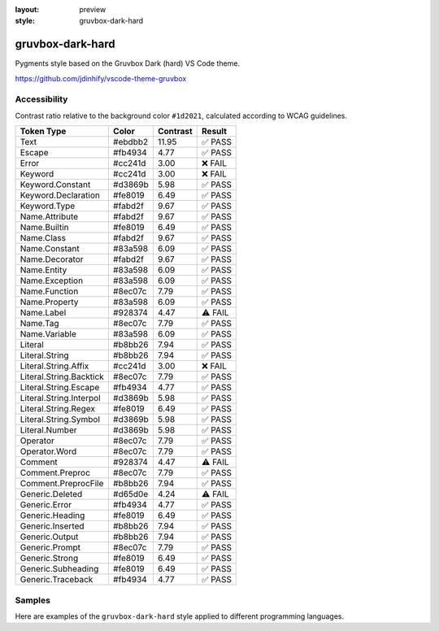 :layout: preview
:style: gruvbox-dark-hard

gruvbox-dark-hard
=================

Pygments style based on the Gruvbox Dark (hard) VS Code theme.

https://github.com/jdinhify/vscode-theme-gruvbox

Accessibility
-------------

Contrast ratio relative to the background color ``#1d2021``,
calculated according to WCAG guidelines.

=======================  =======  ========  =======
Token Type               Color    Contrast  Result
=======================  =======  ========  =======
Text                     #ebdbb2  11.95     ✅ PASS
Escape                   #fb4934  4.77      ✅ PASS
Error                    #cc241d  3.00      ❌ FAIL
Keyword                  #cc241d  3.00      ❌ FAIL
Keyword.Constant         #d3869b  5.98      ✅ PASS
Keyword.Declaration      #fe8019  6.49      ✅ PASS
Keyword.Type             #fabd2f  9.67      ✅ PASS
Name.Attribute           #fabd2f  9.67      ✅ PASS
Name.Builtin             #fe8019  6.49      ✅ PASS
Name.Class               #fabd2f  9.67      ✅ PASS
Name.Constant            #83a598  6.09      ✅ PASS
Name.Decorator           #fabd2f  9.67      ✅ PASS
Name.Entity              #83a598  6.09      ✅ PASS
Name.Exception           #83a598  6.09      ✅ PASS
Name.Function            #8ec07c  7.79      ✅ PASS
Name.Property            #83a598  6.09      ✅ PASS
Name.Label               #928374  4.47      ⚠️ FAIL
Name.Tag                 #8ec07c  7.79      ✅ PASS
Name.Variable            #83a598  6.09      ✅ PASS
Literal                  #b8bb26  7.94      ✅ PASS
Literal.String           #b8bb26  7.94      ✅ PASS
Literal.String.Affix     #cc241d  3.00      ❌ FAIL
Literal.String.Backtick  #8ec07c  7.79      ✅ PASS
Literal.String.Escape    #fb4934  4.77      ✅ PASS
Literal.String.Interpol  #d3869b  5.98      ✅ PASS
Literal.String.Regex     #fe8019  6.49      ✅ PASS
Literal.String.Symbol    #d3869b  5.98      ✅ PASS
Literal.Number           #d3869b  5.98      ✅ PASS
Operator                 #8ec07c  7.79      ✅ PASS
Operator.Word            #8ec07c  7.79      ✅ PASS
Comment                  #928374  4.47      ⚠️ FAIL
Comment.Preproc          #8ec07c  7.79      ✅ PASS
Comment.PreprocFile      #b8bb26  7.94      ✅ PASS
Generic.Deleted          #d65d0e  4.24      ⚠️ FAIL
Generic.Error            #fb4934  4.77      ✅ PASS
Generic.Heading          #fe8019  6.49      ✅ PASS
Generic.Inserted         #b8bb26  7.94      ✅ PASS
Generic.Output           #b8bb26  7.94      ✅ PASS
Generic.Prompt           #8ec07c  7.79      ✅ PASS
Generic.Strong           #fe8019  6.49      ✅ PASS
Generic.Subheading       #fe8019  6.49      ✅ PASS
Generic.Traceback        #fb4934  4.77      ✅ PASS
=======================  =======  ========  =======

Samples
-------

Here are examples of the ``gruvbox-dark-hard`` style applied to different programming languages.

.. raw:: html
    :class: samples
    :file: ../_templates/preview.html
